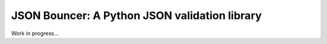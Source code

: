 JSON Bouncer: A Python JSON validation library
==============================================

Work in progress...

